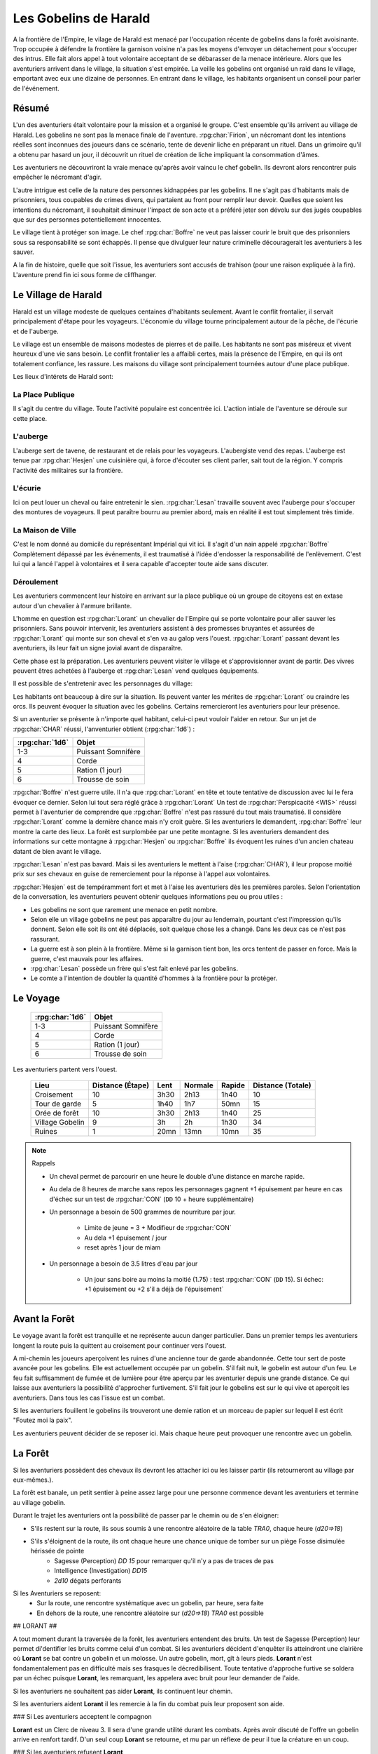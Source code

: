 ######################
Les Gobelins de Harald
######################

A la frontière de l'Empire, le vilage de Harald est menacé par l'occupation récente de gobelins dans la forêt avoisinante.
Trop occupée à défendre la frontière la garnison voisine n'a pas les moyens d'envoyer un détachement pour s'occuper des intrus.
Elle fait alors appel à tout volontaire acceptant de se débarasser de la menace intérieure.
Alors que les aventuriers arrivent dans le village, la situation s'est empirée.
La veille les gobelins ont organisé un raid dans le village, emportant avec eux une dizaine de personnes.
En entrant dans le village, les habitants organisent un conseil pour parler de l'événement.

Résumé
======

L'un des aventuriers était volontaire pour la mission et a organisé le groupe.
C'est ensemble qu'ils arrivent au village de Harald.
Les gobelins ne sont pas la menace finale de l'aventure.
:rpg:char:`Firion`, un nécromant dont les intentions réelles sont inconnues des joueurs dans ce scénario, tente de devenir liche en préparant un rituel.
Dans un grimoire qu'il a obtenu par hasard un jour, il découvrit un rituel de création de liche impliquant la consommation d'âmes.

Les aventuriers ne découvriront la vraie menace qu'après avoir vaincu le chef gobelin.
Ils devront alors rencontrer puis empêcher le nécromant d'agir.

L'autre intrigue est celle de la nature des personnes kidnappées par les gobelins.
Il ne s'agit pas d'habitants mais de prisonniers, tous coupables de crimes divers, qui partaient au front pour remplir leur devoir.
Quelles que soient les intentions du nécromant, il souhaitait diminuer l'impact de son acte et a préféré jeter son dévolu sur des jugés coupables que sur des personnes potentiellement innocentes.

Le village tient à protéger son image.
Le chef :rpg:char:`Boffre` ne veut pas laisser courir le bruit que des prisonniers sous sa responsabilité se sont échappés.
Il pense que divulguer leur nature criminelle découragerait les aventuriers à les sauver.

A la fin de histoire, quelle que soit l'issue, les aventuriers sont accusés de trahison (pour une raison expliquée à la fin).
L'aventure prend fin ici sous forme de cliffhanger.

Le Village de Harald
====================

Harald est un village modeste de quelques centaines d'habitants seulement.
Avant le conflit frontalier, il servait principalement d'étape pour les voyageurs.
L'économie du village tourne principalement autour de la pêche, de l'écurie et de l'auberge.

Le village est un ensemble de maisons modestes de pierres et de paille.
Les habitants ne sont pas miséreux et vivent heureux d'une vie sans besoin.
Le conflit frontalier les a affaibli certes, mais la présence de l'Empire, en qui ils ont totalement confiance, les rassure.
Les maisons du village sont principalement tournées autour d'une place publique.

Les lieux d'intérets de Harald sont:

La Place Publique
-----------------

Il s'agit du centre du village.
Toute l'activité populaire est concentrée ici.
L'action intiale de l'aventure se déroule sur cette place.

L'auberge
---------

L'auberge sert de tavene, de restaurant et de relais pour les voyageurs.
L'aubergiste vend des repas.
L'auberge est tenue par :rpg:char:`Hesjen` une cuisinière qui, à force d'écouter ses client parler, sait tout de la région.
Y compris l'activité des militaires sur la frontière.

L'écurie
--------

Ici on peut louer un cheval ou faire entretenir le sien.
:rpg:char:`Lesan` travaille souvent avec l'auberge pour s'occuper des montures de voyageurs.
Il peut paraître bourru au premier abord, mais en réalité il est tout simplement très timide.

La Maison de Ville
------------------

C'est le nom donné au domicile du représentant Impérial qui vit ici.
Il s'agit d'un nain appelé :rpg:char:`Boffre`
Complètement dépassé par les événements, il est traumatisé à l'idée d'endosser la responsabilité de l'enlèvement.
C'est lui qui a lancé l'appel à volontaires et il sera capable d'accepter toute aide sans discuter.

Déroulement
-----------

Les aventuriers commencent leur histoire en arrivant sur la place publique où un groupe de citoyens est en extase autour d'un chevalier à l'armure brillante.

L'homme en question est :rpg:char:`Lorant` un chevalier de l'Empire qui se porte volontaire pour aller sauver les prisonniers.
Sans pouvoir intervenir, les aventuriers assistent à des promesses bruyantes et assurées de :rpg:char:`Lorant` qui monte sur son cheval et s'en va au galop vers l'ouest.
:rpg:char:`Lorant` passant devant les aventuriers, ils leur fait un signe jovial avant de disparaître.

Cette phase est la préparation.
Les aventuriers peuvent visiter le village et s'approvisionner avant de partir.
Des vivres peuvent êtres achetées à l'auberge et :rpg:char:`Lesan` vend quelques équipements.

Il est possible de s'entretenir avec les personnages du village:

Les habitants ont beaucoup à dire sur la situation.
Ils peuvent vanter les mérites de :rpg:char:`Lorant` ou craindre les orcs.
Ils peuvent évoquer la situation avec les gobelins.
Certains remercieront les aventuriers pour leur présence.

Si un aventurier se présente à n'importe quel habitant, celui-ci peut vouloir l'aider en retour.
Sur un jet de :rpg:char:`CHAR` réussi, l'anventurier obtient (:rpg:char:`1d6`) :

+-----------------+--------------------+
| :rpg:char:`1d6` |              Objet |
+=================+====================+
|             1-3 | Puissant Somnifère |
+-----------------+--------------------+
|               4 |              Corde |
+-----------------+--------------------+
|               5 |    Ration (1 jour) |
+-----------------+--------------------+
|               6 |    Trousse de soin |
+-----------------+--------------------+

:rpg:char:`Boffre` n'est guerre utile.
Il n'a que :rpg:char:`Lorant` en tête et toute tentative de discussion avec lui le fera évoquer ce dernier.
Selon lui tout sera réglé grâce à :rpg:char:`Lorant`
Un test de :rpg:char:`Perspicacité <WIS>` réussi permet à l'aventurier de comprendre que :rpg:char:`Boffre` n'est pas rassuré du tout mais traumatisé.
Il considère :rpg:char:`Lorant` comme la dernière chance mais n'y croit guère.
Si les aventuriers le demandent, :rpg:char:`Boffre` leur montre la carte des lieux.
La forêt est surplombée par une petite montagne.
Si les aventuriers demandent des informations sur cette montagne à :rpg:char:`Hesjen` ou :rpg:char:`Boffre` ils évoquent les ruines d'un ancien chateau datant de bien avant le village.

:rpg:char:`Lesan` n'est pas bavard.
Mais si les aventuriers le mettent à l'aise (:rpg:char:`CHAR`), il leur propose moitié prix sur ses chevaux en guise de remerciement pour la réponse à l'appel aux volontaires.

:rpg:char:`Hesjen` est de tempéramment fort et met à l'aise les aventuriers dès les premières paroles.
Selon l'orientation de la conversation, les aventuriers peuvent obtenir quelques informations peu ou prou utiles :

* Les gobelins ne sont que rarement une menace en petit nombre.
* Selon elle un village gobelins ne peut pas apparaître du jour au lendemain, pourtant c'est l'impression qu'ils donnent. Selon elle soit ils ont été déplacés, soit quelque chose les a changé. Dans les deux cas ce n'est pas rassurant.
* La guerre est à son plein à la frontière. Même si la garnison tient bon, les orcs tentent de passer en force. Mais la guerre, c'est mauvais pour les affaires.
* :rpg:char:`Lesan` possède un frère qui s'est fait enlevé par les gobelins.
* Le comte a l'intention de doubler la quantité d'hommes à la frontière pour la protéger.


Le Voyage
=========

 ================= ==================== 
  :rpg:char:`1d6`   Objet               
 ================= ==================== 
  1-3               Puissant Somnifère  
  4                 Corde               
  5                 Ration (1 jour)     
  6                 Trousse de soin     
 ================= ==================== 

Les aventuriers partent vers l'ouest.

 ================= =================== ====== ========= ======== =================== 
             Lieu    Distance (Étape)   Lent   Normale   Rapide   Distance (Totale)  
 ================= =================== ====== ========= ======== =================== 
       Croisement                  10   3h30      2h13     1h40                  10  
    Tour de garde                   5   1h40       1h7     50mn                  15  
    Orée de forêt                  10   3h30      2h13     1h40                  25  
  Village Gobelin                   9     3h        2h     1h30                  34  
           Ruines                   1   20mn      13mn     10mn                  35  
 ================= =================== ====== ========= ======== =================== 

.. note:: Rappels

   * Un cheval permet de parcourir en une heure le double d'une distance en marche rapide. 
   * Au dela de 8 heures de marche sans repos les personnages gagnent +1 épuisement par heure en cas d'échec sur un test de :rpg:char:`CON` (``DD`` 10 + heure supplémentaire)
   * Un personnage a besoin de 500 grammes de nourriture par jour.
   
       * Limite de jeune = 3 + Modifieur de :rpg:char:`CON`
       * Au dela +1 épuisement / jour
       * reset après 1 jour de miam
   
   * Un personnage a besoin de 3.5 litres d'eau par jour
   
       * Un jour sans boire au moins la moitié (1.75) : test :rpg:char:`CON` (``DD`` 15). Si échec: +1 épuisement ou +2 s'il a déjà de l'épuisement`


Avant la Forêt
==============

Le voyage avant la forêt est tranquille et ne représente aucun danger particulier.
Dans un premier temps les aventuriers longent la route puis la quittent au croisement pour continuer vers l'ouest.

A mi-chemin les joueurs aperçoivent les ruines d'une ancienne tour de garde abandonnée.
Cette tour sert de poste avancée pour les gobelins.
Elle est actuellement occupée par un gobelin.
S'il fait nuit, le gobelin est autour d'un feu.
Le feu fait suffisamment de fumée et de lumière pour être aperçu par les aventurier depuis une grande distance.
Ce qui laisse aux aventuriers la possibilité d'approcher furtivement.
S'il fait jour le gobelins est sur le qui vive et aperçoit les aventuriers.
Dans tous les cas l'issue est un combat.

Si les aventuriers fouillent le gobelins ils trouveront une demie ration et un morceau de papier sur lequel il est écrit "Foutez moi la paix".

Les aventuriers peuvent décider de se reposer ici.
Mais chaque heure peut provoquer une rencontre avec un gobelin.

La Forêt
========

Si les aventuriers possèdent des chevaux ils devront les attacher ici ou les laisser partir (ils retourneront au village par eux-mêmes.).

La forêt est banale, un petit sentier à peine assez large pour une personne commence devant les aventuriers et termine au village gobelin.

Durant le trajet les aventuriers ont la possibilité de passer par le chemin ou de s'en éloigner:

* S'ils restent sur la route, ils sous soumis à une rencontre aléatoire de la table `TRA0`, chaque heure (`d20=>18`)

* S'ils s'éloignent de la route, ils ont chaque heure une chance unique de tomber sur un piège Fosse disimulée hérissée de pointe
    + Sagesse (Perception) `DD 15` pour remarquer qu'il n'y a pas de traces de pas
    + Intelligence (Investigation) `DD15`
    + `2d10` dégats perforants

Si les Aventuriers se reposent:
    - Sur la route, une rencontre systématique avec un gobelin, par heure, sera faite
    - En dehors de la route, une rencontre aléatoire sur (`d20=>18`) `TRA0` est possible

## LORANT ##

A tout moment durant la traversée de la forêt, les aventuriers entendent des bruits.
Un test de Sagesse (Perception) leur permet di'dentifier les bruits comme celui d'un combat.
Si les aventuriers décident d'enquêter ils atteindront une clairière où **Lorant** se bat contre un gobelin et un molosse.
Un autre gobelin, mort, gît à leurs pieds.
**Lorant** n'est fondamentalement pas en difficulté mais ses frasques le décredibilisent.
Toute tentative d'approche furtive se soldera par un échec puisque **Lorant**, les remarquant, les appelera avec bruit pour leur demander de l'aide.

Si les aventuriers ne souhaitent pas aider **Lorant**, ils continuent leur chemin.

Si les aventuriers aident **Lorant** il les remercie à la fin du combat puis leur proposent son aide.

### Si Les aventuriers acceptent le compagnon

**Lorant** est un Clerc de niveau 3.
Il sera d'une grande utilité durant les combats.
Après avoir discuté de l'offre un gobelin arrive en renfort tardif.
D'un seul coup **Lorant** se retourne, et mu par un réflexe de peur il tue la créature en un coup.

### Si les aventuriers refusent **Lorant**

**Lorant** est déçu et un malaise se sent dans sa voix.
Mais il part tout de même vers le village gobelin.
Les aventuriers ne peuvent malheureusement le suivre puisqu'au même moment, venant de l'autre côté, un gobelin arrive en renfort tardif et les attaque.
Une fois la rencontre terminée les aventuriers ne voient **Lorant** nulle part, ce dernier ayant pris bien trop d'avance.


## L'ANTRE DES GOBELINS ##

Le village gobelin est à peine plus qu'un campement de clairière.
Il est composé de trois grandes tentes faites de peaux diverses.

Une tente au nord, plus grande que les autres.
Deux tentes au sud.
Au centre les cendres d'un grand feu de camp, des tabourets et quelques ustentiles divers trônent sous une broche énorme broche à viande.

A l'ouest le chemin semble continuer, s'enfonçant dans la forêt

La configuration dépend de la présence ou non de **Lorant** au sein du groupe.

### **Lorant** fait partie du groupe ###

Si **Lorant** fait partie du groupe, les gobelins sont au complet.

Le plus important à retenir est la présence d'un molosse attaché près du chemin à l'ouest.
Les aventuriers ne pourront rien faire de discret si le chien les aperçoit car il aboiera et alertera les gobelins.
Les aventuriers peuvent tenter d'endormir le molosse en consommant un sédatif et une portion de ration.
Un jet de discretion doit être réussi.
L'effet sera immédiat et le chien sera hors-jeu jusqu'à la fin de l'aventure.

La tente au nord ne contient aucun adversaire.
Seulement un très grand nombre de cages dans laquelle des petits animaux (chats, renards, ...) sont enfermés.
Les aventuriers ont la possibilité d'ouvrir ces cages.
Seulement s'ils le font alors que des gobelins sont encore dans le camp, ils attirent l'attention et toute discretion devient impossible.

La tente au sud-est contient une table et trois chaises.
Deux gobelins jouent aux dés, le troisième est étalé, cuvant un mauvais alcool.
Il est presque comateux.

La tente au sud-ouest contient quatre lits.
Deux sont occupés par des gobelins endormis.

Dans tous les cas, si les gobelins sont alertés d'une manière ou d'une autre, les 4 gobelins les attaquent.
Le gobelin ivre reste inconscient de la situation.

Le dernier gobelin à rester en vie supplie de lui laisser la vie sauve juste avant de mourir.
Si les aventuriers le laissent parler, ils apprennent que les gobelins sont esclaves d'un certain **Firion** qui les manipule. **Firion** a posé une malédiction sur une relique chère à la culture gobeline et elle sera détruite s'ils ne l'obéissent pas.
Si les aventuriers en demandent plus, le gobelin peut leur donner les informations suivantes:
- **Firion** a forcé les gobelins à kidnapper les humains
- Le nécromant se terre dans l'ancienne "prison humaine"
- Il s'apprête à faire quelque chose avec les âmes des humains
Si les aventuriers laissent le gobelin partir, il s'enfuit et disparaît dans la forêt.

### **Lorant** ne fait pas partie du groupe ###

Si **Lorant** a devancé le groupe.

Au centre du camp, deux gobelins sont à terre.

La tente au nord est remplie de petites cages, toutes ouvertes.
Un gobelin mort gît au sol à l'intérieur.

La tente au sud-est contient une table et trois tabourets.
Un seul gobelin est présent, il ronfle lourdement, ivre mort, affalé sur la table.

Un dernier gobelin gît au sol près du chemin qui mène à l'ouest.

Pendant leur fouille du camp, les aventuriers laissent à une ronde le temps de revenir.
Un gobelin et un molosse arrivent du chemin Est et les attaque.

Un test réussi de pistage permet de voir des traces de pas plus grandes que celles des gobelins, probablement humaines, qui partent vers le chemin ouest.

Le dernier gobelin à rester en vie supplie de lui laisser la vie sauve juste avant de mourir.
Si les aventuriers le laissent parler, ils apprennent que les gobelins sont esclaves d'un certain **Firion** qui les manipule. **Firion** a posé une malédiction sur une relique chère à la culture gobeline et elle sera détruite s'ils ne l'obéissent pas.
Si les aventuriers en demandent plus, le gobelin peut leur donner les informations suivantes:
- **Firion** a forcé les gobelins à kidnapper les humains
- Le nécromant se terre dans l'ancienne "prison humaine"
- Il s'apprête à faire quelque chose avec les âmes des humains
Si les aventuriers laissent le gobelin partir, il s'enfuit et disparaît dans la forêt.

## L'ENTRÉE DU DONJON ##

Au bout de vingt minutes de marche sans aucune rencontre quelque, les arbres s'éclaircicent pour laisser place à une petite colline surmontées de ruines.

Le chemin s'efface devant une porte de bois camouflée par la verdure au pied de la colline.

Si **Lorant** est avec les aventuriers la porte est fermée et barrée de l'intérieur.
S'ils frappent à la porte une voix fluette et éraillée leur demande le mot de passe. (Le mot de passe étant "Foutez moi la paix").
La créature gardant la porte est un gobelin.
S'il leur ouvre les aventuriers ont la possibilité de l'attaquer par surprise.

Si les aventuriers décident de forcer la porte, le gobelin derrière recevras le choc directement et sera définitivement assomé.

Si **Lorant** n'est pas avec les aventuriers, la porte de bois a été dégondée avec violence et le gobelin git au sol, assomé.

## LE DONJON ##

Se reporter à la carte pour la description du terrain.

Le donjon est une ancienne prison de sous-sol en ruines.
Certains endroit sont bloqués par des éboulis.

Points d'intérêts:

### 1

Une table et un tabouret en bois solides. La table est marquée par le temps et les coups de couteau. 

Si **Lorant** est avec le groupe :
Sur la table une assiette de bois contient ce qui ressemble à de la viande mijotée. 
Une dague est plantée dans le plus gros morceau.
La viande peut être consommée. Malgré un goût très fort elle ne semble pas immonde. La consommation n'apporte aucun avantage ou inconvénient.

Si **Lorant** n'est pas avec le groupe.
Sur la table une assiette de sale, mais vidée récemment, repose à côté d'une dague.

### 2, 3, 7

Un aventurier mort.
On peut y récupérer des équipements.

### 4

Rencontre:

Si **Lorant** fait partie du groupe, trois créatures humanoïdes attendent le groupe, près à en découdre.
Il s'agit de zombies.
Ils portent des vêtements divers et ne semblent donc pas faire partie du même groupe de leur vivant.
Première action de rencontre par **Lorant** : fonce sur le groupe et projette un des morts-vivants vers le fond de la salle pour l'isoler.
Ils se placent en **10**.
Pendant le combat, **Lorant** frappe contre un mur, provoquant un écroulement du plafond en 10, le laissant seul avec son zombie.
À partir de là **Lorant** ne fait plus partie du groupe.

Si **Lorant** ne fait pas partie du groupe, deux zombies tournent le dos au groupe, regardant **Lorant** se battre en **10** avec un troisième. Soudain **Lorant** frappe contre un mur et provoque un écroulement du plafond, l'isolant du reste de la pièce.
La rencontre avec les deux zombies peut commencer.
La surprise est possible.

### 5

Les prisonniers sont là.
Trois cages sont vides.

Les aventuriers peuvent discuter avec les prisonniers et apprennent ceci :
- Les gobelins sont menés par un sorcier Elfe appelé **Firion**
- Ils n'ont aucune idée pour les zombies mais l'un d'eux ressemblait dur comme fer à une personne qui avait tenté auparavant de les sauver.
- Le sorcier pratique de la nécromancie
- Il y a une vingtaine de minutes, **Firion** a pris trois personnes avec lui sans expliquer pourquoi.
- Les gobelins sont mauvais mais pas cruels.

### 6

Un cadavre est attaché par la cheville et une chaine reliée au fond du mur de la cellule.
Si les aventuriers s'approchent, le cadavre attrape le pied du plus proche et tente de le renverser (Sauvegarde Dex 10).
Un autre sort de l'ombre et s'apprête à attaquer à son tour.

Au début de cette rencontre le premier zombie et potentiellement un aventurier sont à terre.

### 8

Un passage est caché sous le lit.
Il mène à l'ancienne salle des pièces à conviction, les objets confisqués aux anciens prisonniers.
La pièce contient des étagères presque toutes vides.
En fouillant les caisses et les lieux, les aventuriers peuvent quand même trouver :
- Un bâton de branches noueuses qui, après identification par un expert, s'avère être une Baguette des Entraves.
- Une flasque vide
- Une flasque de verre contenant un liquide inconnu. La flasque est fermement scellé. Si cassée le contact de l'air et du liquide provoque une lumière aveuglante qui incapacite toute personne dans un rayon de dix mètre jusqu'à la fin du round sauf si la personne a protégé ses yeux, ou regardait dans la direction opposée à la fiole.
- Une épée de fer
- Une vieille cape miteuse mais encore utilisable.

### 9

La porte est bloquée par des débris et un bois gonflé.
Pour l'ouvrir il faudra la forcer Force DD 20.

### 10

Le troisième gobelin mort gît au sol.

### 11

La porte est défoncée.

### 12

Voir partie suivante.

### 13

Un chat noir au pinceau blanc apparait devant les aventuriers.
Pris de peur il s'enfuit dans la cellule en **8**.

## LE COMBAT FINAL ##

Les aventuriers arrivent sur une grande pièce (12/15m) remplie d'une lumière mais ils ne parviennent pas à identifier la source.
Au fond de la pièce, face à la porte, le chat est acculé au mur, terrifié.

### 1

**Lorant** est étalé contre le mur, inconscient.

### 2

Trois prisonnier sont ligotés à des chaises ils sont inconsients et gémissent dans leur sommeil.
Un tunnel de lumière à l'air "vivant" semble partir de leur corps pour se diriger vers le nécromancient.
Sous chaque chaise un symbole composé de formes concentriques s'illumine.

### 3

Le philactère.

Devant **Firin** se trouve une petite table sur laquelle est posée un petit objet noir.
C'est une boite.
Un trait de lumière part du corps de **Firion** et le relie à la boite.

### 4

**Firion** est debout devant la scène, il semble en transe mais pas innofensif.

Un jet d'arcane réussi DD 20 permettra aux aventuriers de comprendre que **Firion** est un nécromancier en pleine tentative de transformation en liche.
L'âme de **Firion** est en train de voyager vers la boite tandis que les âmes des prisonniers sont utilisés comme carburant pour que **Firion** ne perde pas d'énergie jusqu'à la fin du rituel.

Un jet de Perspicacité DD 15 réussi permet de comprendre que le phylactère doit être détruit.

Après avoir vu les symboles, un jet de Perspicacité DD 15 permet de supposer que les prisonniers sont utiles à **Firion** tant qu'ils sont dessus.

## Rencontre ##

Toute tentative furtive ratée d'approcher un prisonnier provoquera un sort lancé en réaction par Firion qui projettera le personnage visé contre un mur.
Lui faisait subir 1d6 de dégats contondant par 3m de distance projettée.

Tant qu'un prisonnier est encore vivant au dessus d'un symbole l'action suivante a lieu pour eux: En guise de réaction à une attaque sur la boite, le rayon d'un prisonnier se dirige sur l'assaillant et le projette 1.5m plus loin, lui provoquant 1d6 dégats et quelques brûlures.
Cette action tue instantanément le prisonnier, ce qui se remarque par un hurlement de frayeur de la part du prisonnier qui ouvre les yeux.
Puis sa peau se met spontanement à brûler, réduisant le pauvre hommes en cendres.

Toute tentative d'attaquer directement **Firion** est impossible.
Elle se solvera par une onde de choc projettant tous les joueurs contre le mur, leur faisant subir 1d6 dégats contondant par 3m de distance projettée.

## Mort de Firion##

Le phylactère se détruit sans aucun effort dès lors que tous les prisonniers sont éloignés de leurs glyphes.

A ce moment là, **Firion** hurle de rage et maudit les aventuriers avant de s'éffondrer.
Avant de toucher le sol, une explosion de lumière jailli de son corps, aveuglant tout le monde.
Les aventuriers ont à peine le temps d'ouvrir les yeux pour remarquer le chat s'enfuir définitivement par la porte de la pièce.
Tout est calme, **Firion** est mort corps et âme.

Si les aventuriers fouillent le corps de **Firion** ils ne trouve rien d'autre que ses habits et un médaillon : une pierre rouge semblable à un rubis poli serti dans un métal noir.
Le pendentif est légèrement chaud au toucher et émet une très légère lueur rouge.

## CLÔTURE ##

Quelle que soit la méthode utilisée les aventuriers rentrent au village.
A leur retour, ils sont accueillis par une garnison, accompagnés de **Boffre**.
Le chef de la garnison les accuse de trahison envers l'Empire pour avoir kidnappé les habitants pour obtenir la récompense.
Avant que les aventuriers ne puissent faire quelque chose ils sont mis aux arrêts.
Fin de l'aventure.

Expérience gagnée:
- 800 xp à se partager
- 25xp par joueur par prisonnier vivant après le rituel.
